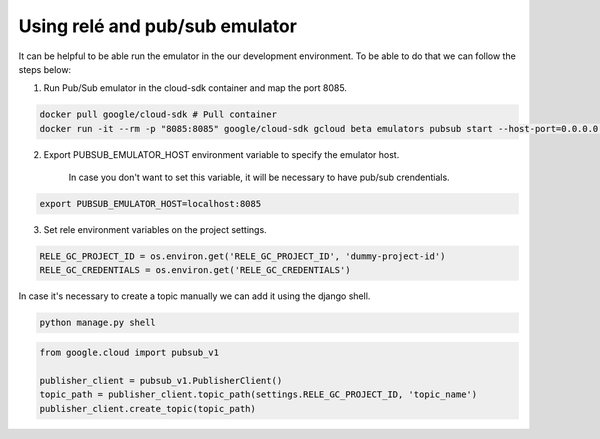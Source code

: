 Using relé and pub/sub emulator
===========================================================

It can be helpful to be able run the emulator in the our development environment.
To be able to do that we can follow the steps below:

1) Run Pub/Sub emulator in the cloud-sdk container and map the port 8085.

.. code:: bash

    docker pull google/cloud-sdk # Pull container
    docker run -it --rm -p "8085:8085" google/cloud-sdk gcloud beta emulators pubsub start --host-port=0.0.0.0:8085


2) Export PUBSUB_EMULATOR_HOST environment variable to specify the emulator host.

    In case you don't want to set this variable, it will be necessary to have pub/sub crendentials.

.. code:: bash

    export PUBSUB_EMULATOR_HOST=localhost:8085


3) Set rele environment variables on the project settings.

.. code:: python

    RELE_GC_PROJECT_ID = os.environ.get('RELE_GC_PROJECT_ID', 'dummy-project-id')
    RELE_GC_CREDENTIALS = os.environ.get('RELE_GC_CREDENTIALS')


In case it's necessary to create a topic manually we can add it using the django shell.

.. code:: bash

    python manage.py shell

.. code:: python

    from google.cloud import pubsub_v1

    publisher_client = pubsub_v1.PublisherClient()
    topic_path = publisher_client.topic_path(settings.RELE_GC_PROJECT_ID, 'topic_name')
    publisher_client.create_topic(topic_path)
